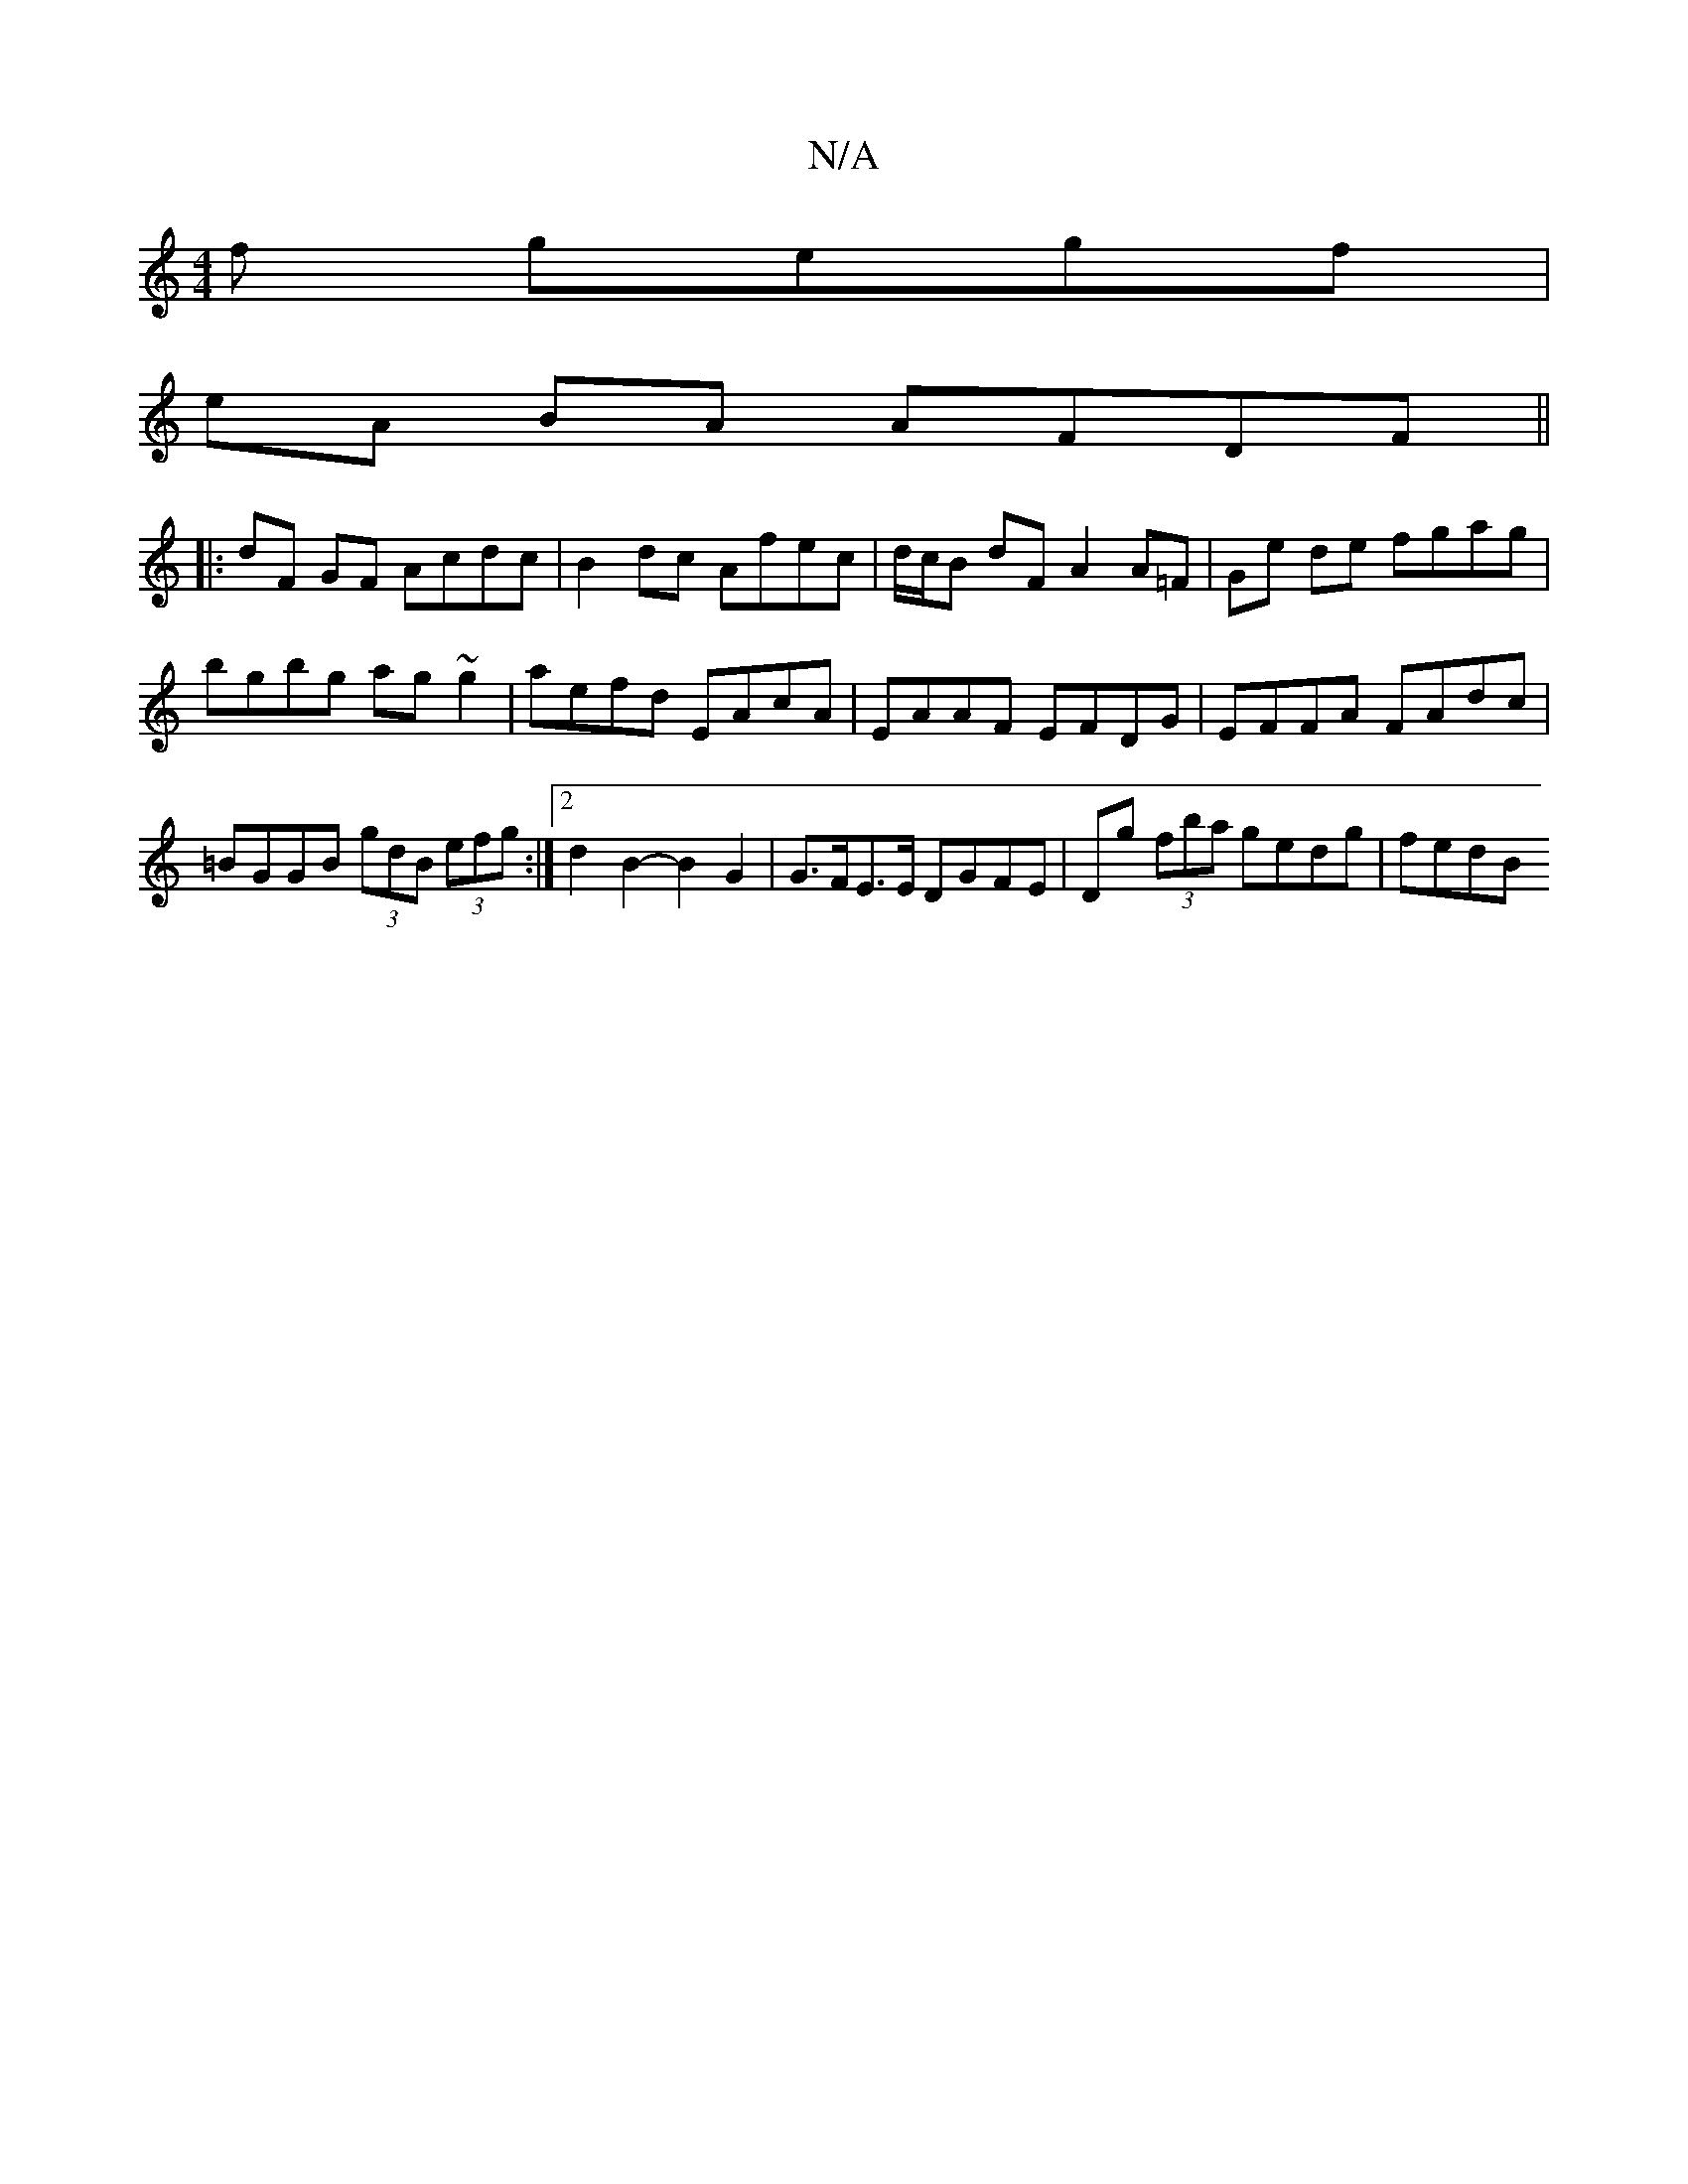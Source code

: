 X:1
T:N/A
M:4/4
R:N/A
K:Cmajor
f gegf |
eA BA AFDF ||
|: dF GF Acdc | B2 dc Afec | d/c/B dF A2 A=F | Ge de fgag|bgbg ag~g2|aefd EAcA | EAAF EFDG | EFFA FAdc | =BGGB (3gdB (3efg :|2 d2 B2- B2 G2 | G>FE>E DGFE | Dg (3fba gedg | fedB 